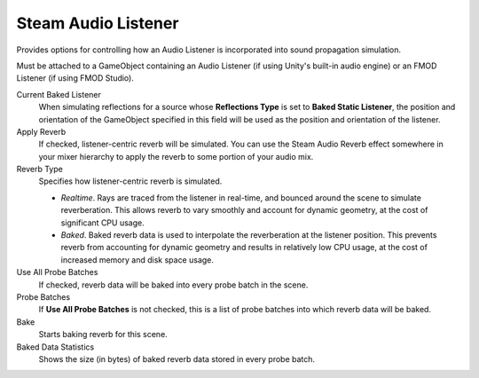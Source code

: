 Steam Audio Listener
~~~~~~~~~~~~~~~~~~~~

Provides options for controlling how an Audio Listener is incorporated into sound propagation simulation.

Must be attached to a GameObject containing an Audio Listener (if using Unity's built-in audio engine) or an FMOD Listener (if using FMOD Studio).

.. image:: media/listener.png

Current Baked Listener
    When simulating reflections for a source whose **Reflections Type** is set to **Baked Static Listener**, the position and orientation of the GameObject specified in this field will be used as the position and orientation of the listener.

Apply Reverb
    If checked, listener-centric reverb will be simulated. You can use the Steam Audio Reverb effect somewhere in your mixer hierarchy to apply the reverb to some portion of your audio mix.

Reverb Type
    Specifies how listener-centric reverb is simulated.

    -   *Realtime*. Rays are traced from the listener in real-time, and bounced around the scene to simulate reverberation. This allows reverb to vary smoothly and account for dynamic geometry, at the cost of significant CPU usage.

    -   *Baked*. Baked reverb data is used to interpolate the reverberation at the listener position. This prevents reverb from accounting for dynamic geometry and results in relatively low CPU usage, at the cost of increased memory and disk space usage.

Use All Probe Batches
    If checked, reverb data will be baked into every probe batch in the scene.

Probe Batches
    If **Use All Probe Batches** is not checked, this is a list of probe batches into which reverb data will be baked.

Bake
    Starts baking reverb for this scene.

Baked Data Statistics
    Shows the size (in bytes) of baked reverb data stored in every probe batch.
